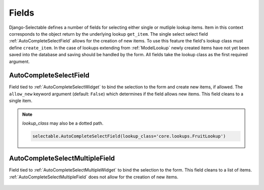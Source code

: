 Fields
==========

Django-Selectable defines a number of fields for selecting either single or mutliple
lookup items. Item in this context corresponds to the object return by the underlying
lookup ``get_item``. The single select select field :ref:`AutoCompleteSelectField`
allows for the creation of new items. To use this feature the field's
lookup class must define ``create_item``. In the case of lookups extending from
:ref:`ModelLookup` newly created items have not yet been saved into the database and saving
should be handled by the form. All fields take the lookup class as the first required
argument.


.. _AutoCompleteSelectField:

AutoCompleteSelectField
--------------------------------------

Field tied to :ref:`AutoCompleteSelectWidget` to bind the selection to the form and
create new items, if allowed. The ``allow_new`` keyword argument (default: ``False``)
which determines if the field allows new items. This field cleans to a single item.

    .. literalinclude:: ../example/core/forms.py
        :start-after: # AutoCompleteSelectField (no new items)
        :end-before: # AutoCompleteSelectField (allows new items)


.. Note::

	`lookup_class` may also be a dotted path.

	.. code-block:: python

		selectable.AutoCompleteSelectField(lookup_class='core.lookups.FruitLookup')

.. _AutoCompleteSelectMultipleField:

AutoCompleteSelectMultipleField
--------------------------------------

Field tied to :ref:`AutoCompleteSelectMultipleWidget` to bind the selection to the form.
This field cleans to a list of items. :ref:`AutoCompleteSelectMultipleField` does not
allow for the creation of new items.

    .. literalinclude:: ../example/core/forms.py
        :start-after: # AutoCompleteSelectMultipleField
        :end-before: # AutoComboboxSelectMultipleField
